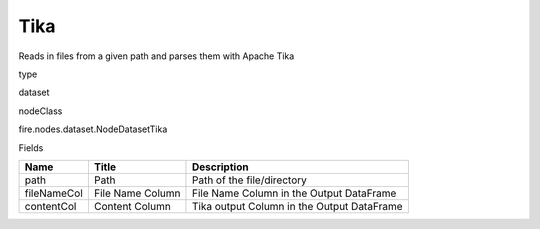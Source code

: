 
Tika
^^^^^^ 

Reads in files from a given path and parses them with Apache Tika

type

dataset

nodeClass

fire.nodes.dataset.NodeDatasetTika

Fields

+-------------+------------------+--------------------------------------------+
| Name        | Title            | Description                                |
+=============+==================+============================================+
| path        | Path             | Path of the file/directory                 |
+-------------+------------------+--------------------------------------------+
| fileNameCol | File Name Column | File Name Column in the Output DataFrame   |
+-------------+------------------+--------------------------------------------+
| contentCol  | Content Column   | Tika output Column in the Output DataFrame |
+-------------+------------------+--------------------------------------------+